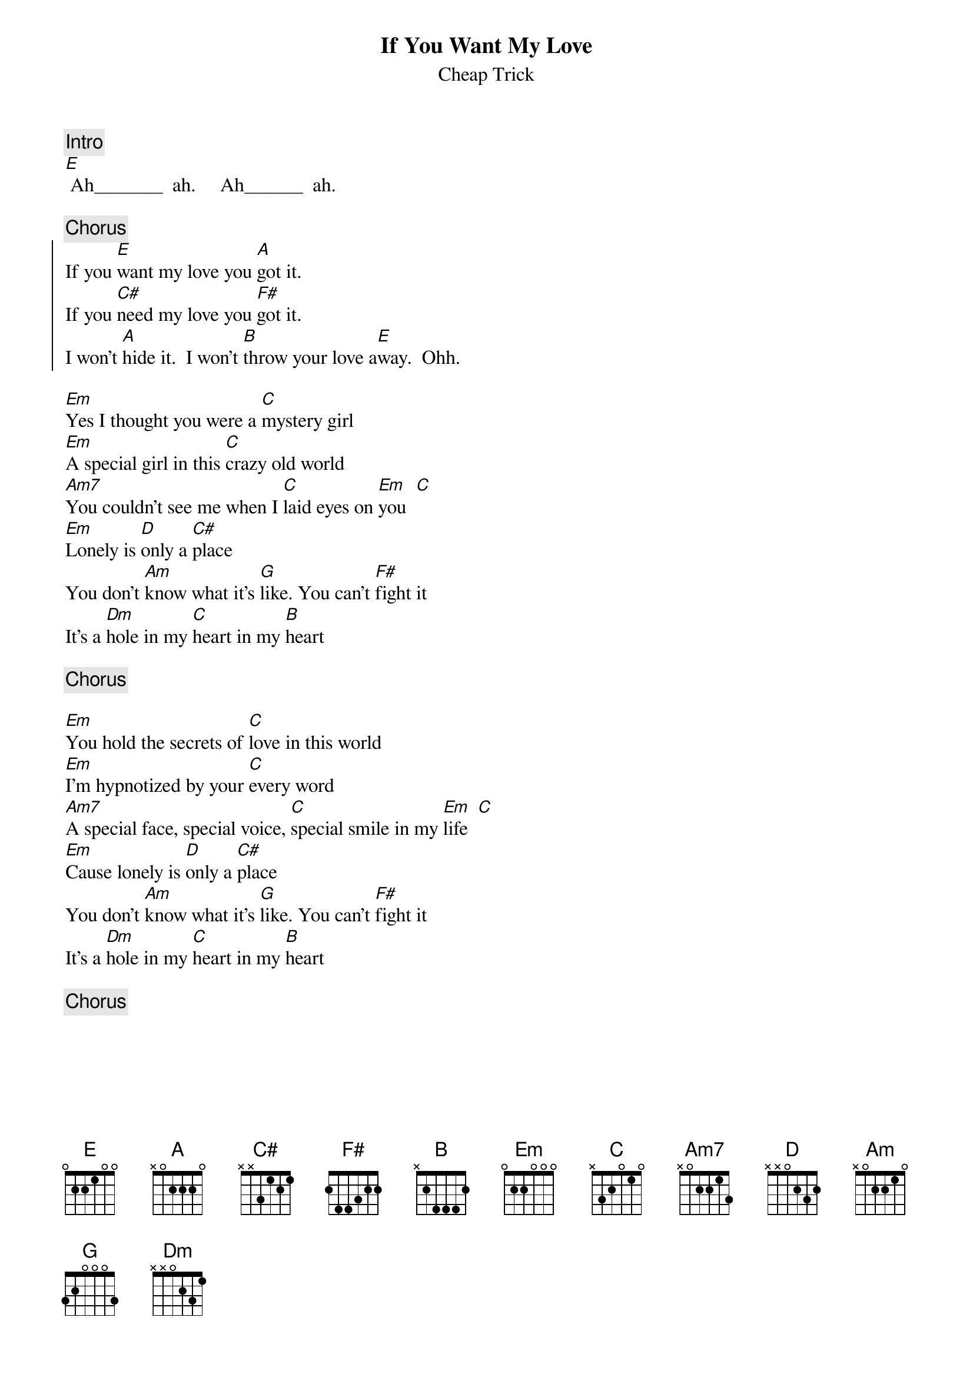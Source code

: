# From:    Michael Kaempf <kaempf@mx4207.gud.siemens.co.at>
{t:If You Want My Love} 
{st:Cheap Trick}

{c:Intro}
[E] Ah_______  ah.     Ah______  ah.

{C:Chorus}
{soc}
If you [E]want my love you [A]got it.  
If you [C#]need my love you [F#]got it.
I won't [A]hide it.  I won't [B]throw your love a[E]way.  Ohh. 
{eoc}

[Em]Yes I thought you were a [C]mystery girl
[Em]A special girl in this [C]crazy old world
[Am7]You couldn't see me when I [C]laid eyes on [Em]you  [C]
[Em]Lonely is [D]only a [C#]place
You don't [Am]know what it's [G]like. You can't [F#]fight it
It's a [Dm]hole in my [C]heart in my [B]heart

{c:Chorus}

[Em]You hold the secrets of [C]love in this world
[Em]I'm hypnotized by your [C]every word
[Am7]A special face, special voice, [C]special smile in my [Em]life  [C]
[Em]Cause lonely is [D]only a [C#]place
You don't [Am]know what it's [G]like. You can't [F#]fight it
It's a [Dm]hole in my [C]heart in my [B]heart

{c:Chorus}
